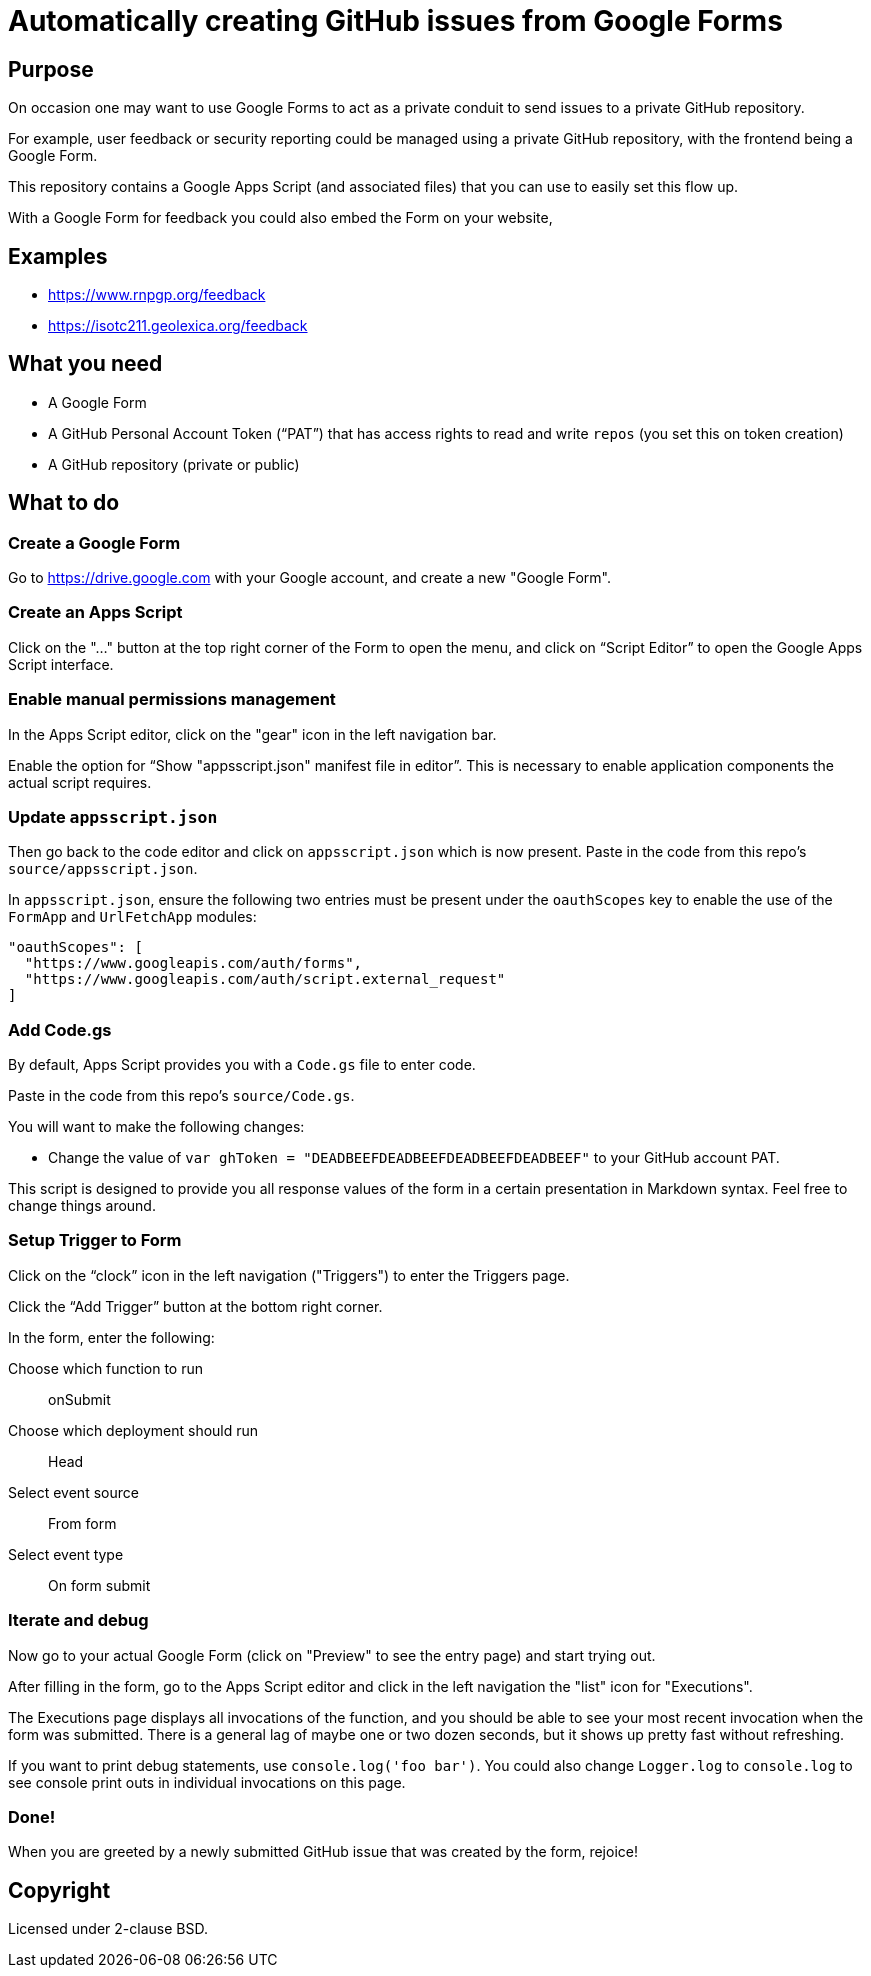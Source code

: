 = Automatically creating GitHub issues from Google Forms

== Purpose

On occasion one may want to use Google Forms to act as a private
conduit to send issues to a private GitHub repository.

For example, user feedback or security reporting could be managed
using a private GitHub repository, with the frontend being a
Google Form.

This repository contains a Google Apps Script (and associated files)
that you can use to easily set this flow up.

With a Google Form for feedback you could also embed the Form on
your website,


== Examples

* https://www.rnpgp.org/feedback
* https://isotc211.geolexica.org/feedback


== What you need

* A Google Form
* A GitHub Personal Account Token ("`PAT`") that has access rights
  to read and write `repos` (you set this on token creation)
* A GitHub repository (private or public)


== What to do

=== Create a Google Form

Go to https://drive.google.com with your Google account, and create
a new "Google Form".

=== Create an Apps Script

Click on the "..." button at the top right corner of the Form to
open the menu, and click on "`Script Editor`" to open the
Google Apps Script interface.

=== Enable manual permissions management

In the Apps Script editor, click on the "gear" icon in the left
navigation bar.

Enable the option for "`Show "appsscript.json" manifest file in editor`".
This is necessary to enable application components the actual script requires.

=== Update `appsscript.json`

Then go back to the code editor and click on `appsscript.json` which
is now present. Paste in the code from this repo's `source/appsscript.json`.

In `appsscript.json`, ensure the following two entries must be present under
the `oauthScopes` key to enable the use of the `FormApp` and `UrlFetchApp`
modules:

[source,json]
----
"oauthScopes": [
  "https://www.googleapis.com/auth/forms",
  "https://www.googleapis.com/auth/script.external_request"
]
----


=== Add Code.gs

By default, Apps Script provides you with a `Code.gs` file to enter code.

Paste in the code from this repo's `source/Code.gs`.

You will want to make the following changes:

* Change the value of `var ghToken = "DEADBEEFDEADBEEFDEADBEEFDEADBEEF"` to your GitHub account PAT.

This script is designed to provide you all response values of the form
in a certain presentation in Markdown syntax. Feel free to change things around.


=== Setup Trigger to Form

Click on the "`clock`" icon in the left navigation ("Triggers") to
enter the Triggers page.

Click the "`Add Trigger`" button at the bottom right corner.

In the form, enter the following:

Choose which function to run:: onSubmit
Choose which deployment should run:: Head
Select event source:: From form
Select event type:: On form submit


=== Iterate and debug

Now go to your actual Google Form (click on "Preview" to see the entry page)
and start trying out.

After filling in the form, go to the Apps Script editor and click
in the left navigation the "list" icon for "Executions".

The Executions page displays all invocations of the function, and you should
be able to see your most recent invocation when the form was submitted.
There is a general lag of maybe one or two dozen seconds, but it shows up
pretty fast without refreshing.

If you want to print debug statements, use `console.log('foo bar')`.
You could also change `Logger.log` to `console.log` to see console print
outs in individual invocations on this page.


=== Done!

When you are greeted by a newly submitted GitHub issue that was created
by the form, rejoice!


== Copyright

Licensed under 2-clause BSD.

